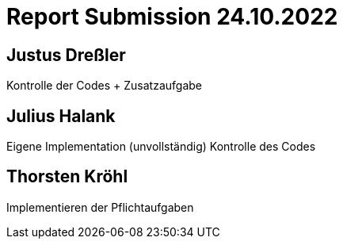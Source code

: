 = Report Submission 24.10.2022

== Justus Dreßler

Kontrolle der Codes + Zusatzaufgabe

== Julius Halank

Eigene Implementation (unvollständig)
Kontrolle des Codes

== Thorsten Kröhl

Implementieren der Pflichtaufgaben